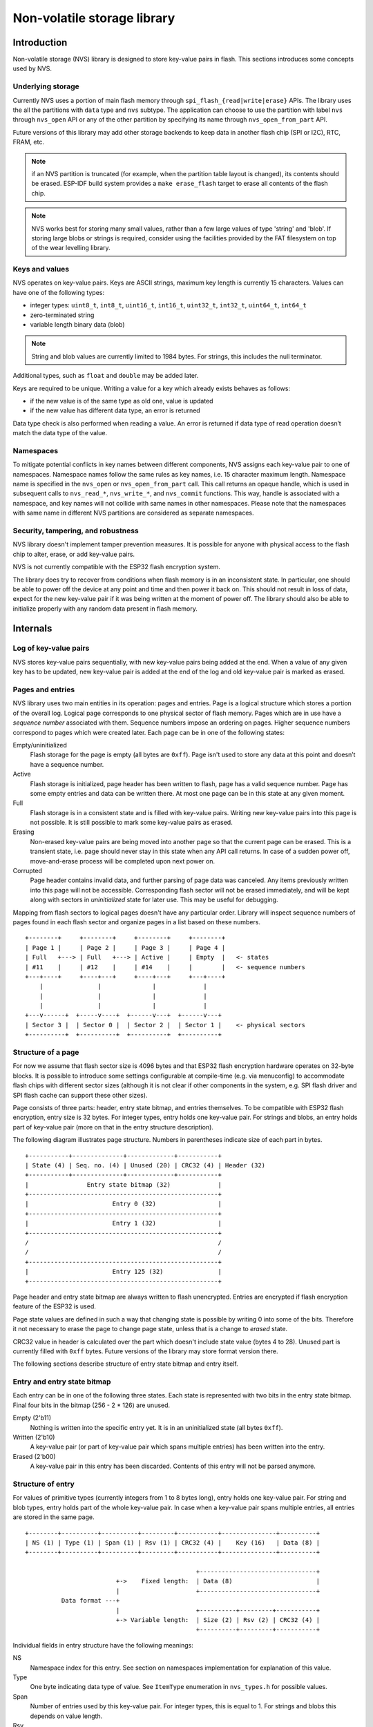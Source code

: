 Non-volatile storage library
============================

Introduction
------------

Non-volatile storage (NVS) library is designed to store key-value pairs in flash. This sections introduces some concepts used by NVS.

Underlying storage
^^^^^^^^^^^^^^^^^^

Currently NVS uses a portion of main flash memory through ``spi_flash_{read|write|erase}`` APIs. The library uses the all the partitions with ``data`` type and ``nvs`` subtype. The application can choose to use the partition with label ``nvs`` through ``nvs_open`` API or any of the other partition by specifying its name through ``nvs_open_from_part`` API.

Future versions of this library may add other storage backends to keep data in another flash chip (SPI or I2C), RTC, FRAM, etc.

.. note:: if an NVS partition is truncated (for example, when the partition table layout is changed), its contents should be erased. ESP-IDF build system provides a ``make erase_flash`` target to erase all contents of the flash chip.

.. note:: NVS works best for storing many small values, rather than a few large values of type 'string' and 'blob'. If storing large blobs or strings is required, consider using the facilities provided by the FAT filesystem on top of the wear levelling library.

Keys and values
^^^^^^^^^^^^^^^

NVS operates on key-value pairs. Keys are ASCII strings, maximum key length is currently 15 characters. Values can have one of the following types:

-  integer types: ``uint8_t``, ``int8_t``, ``uint16_t``, ``int16_t``, ``uint32_t``, ``int32_t``, ``uint64_t``, ``int64_t``
-  zero-terminated string
-  variable length binary data (blob)

.. note::
   String and blob values are currently limited to 1984 bytes. For strings, this includes the null terminator.

Additional types, such as ``float`` and ``double`` may be added later.

Keys are required to be unique. Writing a value for a key which already exists behaves as follows:

-  if the new value is of the same type as old one, value is updated
-  if the new value has different data type, an error is returned

Data type check is also performed when reading a value. An error is returned if data type of read operation doesn’t match the data type of the value.

Namespaces
^^^^^^^^^^

To mitigate potential conflicts in key names between different components, NVS assigns each key-value pair to one of namespaces. Namespace names follow the same rules as key names, i.e. 15 character maximum length. Namespace name is specified in the ``nvs_open`` or ``nvs_open_from_part`` call. This call returns an opaque handle, which is used in subsequent calls to ``nvs_read_*``, ``nvs_write_*``, and ``nvs_commit`` functions. This way, handle is associated with a namespace, and key names will not collide with same names in other namespaces.
Please note that the namespaces with same name in different NVS partitions are considered as separate namespaces.

Security, tampering, and robustness
^^^^^^^^^^^^^^^^^^^^^^^^^^^^^^^^^^^

NVS library doesn't implement tamper prevention measures. It is possible for anyone with physical access to the flash chip to alter, erase, or add key-value pairs.

NVS is not currently compatible with the ESP32 flash encryption system.

The library does try to recover from conditions when flash memory is in an inconsistent state. In particular, one should be able to power off the device at any point and time and then power it back on. This should not result in loss of data, expect for the new key-value pair if it was being written at the moment of power off. The library should also be able to initialize properly with any random data present in flash memory.

Internals
---------

Log of key-value pairs
^^^^^^^^^^^^^^^^^^^^^^

NVS stores key-value pairs sequentially, with new key-value pairs being added at the end. When a value of any given key has to be updated, new key-value pair is added at the end of the log and old key-value pair is marked as erased.

Pages and entries
^^^^^^^^^^^^^^^^^

NVS library uses two main entities in its operation: pages and entries. Page is a logical structure which stores a portion of the overall log. Logical page corresponds to one physical sector of flash memory. Pages which are in use have a *sequence number* associated with them. Sequence numbers impose an ordering on pages. Higher sequence numbers correspond to pages which were created later. Each page can be in one of the following states:

Empty/uninitialized
    Flash storage for the page is empty (all bytes are ``0xff``). Page isn't used to store any data at this point and doesn’t have a sequence number.

Active
    Flash storage is initialized, page header has been written to flash, page has a valid sequence number. Page has some empty entries and data can be written there. At most one page can be in this state at any given moment.

Full
    Flash storage is in a consistent state and is filled with key-value pairs.
    Writing new key-value pairs into this page is not possible. It is still possible to mark some key-value pairs as erased.

Erasing
    Non-erased key-value pairs are being moved into another page so that the current page can be erased. This is a transient state, i.e. page should never stay in this state when any API call returns. In case of a sudden power off, move-and-erase process will be completed upon next power on.

Corrupted
    Page header contains invalid data, and further parsing of page data was canceled. Any items previously written into this page will not be accessible. Corresponding flash sector will not be erased immediately, and will be kept along with sectors in *uninitialized* state for later use. This may be useful for debugging.

Mapping from flash sectors to logical pages doesn't have any particular order. Library will inspect sequence numbers of pages found in each flash sector and organize pages in a list based on these numbers.

::

    +--------+     +--------+     +--------+     +--------+
    | Page 1 |     | Page 2 |     | Page 3 |     | Page 4 |
    | Full   +---> | Full   +---> | Active |     | Empty  |   <- states
    | #11    |     | #12    |     | #14    |     |        |   <- sequence numbers
    +---+----+     +----+---+     +----+---+     +---+----+
        |               |              |             |
        |               |              |             |
        |               |              |             |
    +---v------+  +-----v----+  +------v---+  +------v---+
    | Sector 3 |  | Sector 0 |  | Sector 2 |  | Sector 1 |    <- physical sectors
    +----------+  +----------+  +----------+  +----------+

Structure of a page
^^^^^^^^^^^^^^^^^^^

For now we assume that flash sector size is 4096 bytes and that ESP32 flash encryption hardware operates on 32-byte blocks. It is possible to introduce some settings configurable at compile-time (e.g. via menuconfig) to accommodate flash chips with different sector sizes (although it is not clear if other components in the system, e.g. SPI flash driver and SPI flash cache can support these other sizes).

Page consists of three parts: header, entry state bitmap, and entries themselves. To be compatible with ESP32 flash encryption, entry size is 32 bytes. For integer types, entry holds one key-value pair. For strings and blobs, an entry holds part of key-value pair (more on that in the entry structure description).

The following diagram illustrates page structure. Numbers in parentheses indicate size of each part in bytes. ::

    +-----------+--------------+-------------+-----------+
    | State (4) | Seq. no. (4) | Unused (20) | CRC32 (4) | Header (32)
    +-----------+--------------+-------------+-----------+
    |                Entry state bitmap (32)             |
    +----------------------------------------------------+
    |                       Entry 0 (32)                 |
    +----------------------------------------------------+
    |                       Entry 1 (32)                 |
    +----------------------------------------------------+
    /                                                    /
    /                                                    /
    +----------------------------------------------------+
    |                       Entry 125 (32)               |
    +----------------------------------------------------+

Page header and entry state bitmap are always written to flash unencrypted. Entries are encrypted if flash encryption feature of the ESP32 is used.

Page state values are defined in such a way that changing state is possible by writing 0 into some of the bits. Therefore it not necessary to erase the page to change page state, unless that is a change to *erased* state.

CRC32 value in header is calculated over the part which doesn't include state value (bytes 4 to 28). Unused part is currently filled with ``0xff`` bytes. Future versions of the library may store format version there.

The following sections describe structure of entry state bitmap and entry itself.

Entry and entry state bitmap
^^^^^^^^^^^^^^^^^^^^^^^^^^^^

Each entry can be in one of the following three states. Each state is represented with two bits in the entry state bitmap. Final four bits in the bitmap (256 - 2 * 126) are unused.

Empty (2'b11)
    Nothing is written into the specific entry yet. It is in an uninitialized state (all bytes ``0xff``). 

Written (2'b10)
    A key-value pair (or part of key-value pair which spans multiple entries) has been written into the entry.

Erased (2'b00)
    A key-value pair in this entry has been discarded. Contents of this entry will not be parsed anymore.


Structure of entry
^^^^^^^^^^^^^^^^^^

For values of primitive types (currently integers from 1 to 8 bytes long), entry holds one key-value pair. For string and blob types, entry holds part of the whole key-value pair. In case when a key-value pair spans multiple entries, all entries are stored in the same page.

::

    +--------+----------+----------+---------+-----------+---------------+----------+
    | NS (1) | Type (1) | Span (1) | Rsv (1) | CRC32 (4) |    Key (16)   | Data (8) |
    +--------+----------+----------+---------+-----------+---------------+----------+

                                                   +--------------------------------+
                             +->    Fixed length:  | Data (8)                       |
                             |                     +--------------------------------+
              Data format ---+
                             |                     +----------+---------+-----------+
                             +-> Variable length:  | Size (2) | Rsv (2) | CRC32 (4) |
                                                   +----------+---------+-----------+


Individual fields in entry structure have the following meanings:

NS
    Namespace index for this entry. See section on namespaces implementation for explanation of this value.

Type
    One byte indicating data type of value. See ``ItemType`` enumeration in ``nvs_types.h`` for possible values.

Span
    Number of entries used by this key-value pair. For integer types, this is equal to 1. For strings and blobs this depends on value length.

Rsv
    Unused field, should be ``0xff``.

CRC32
    Checksum calculated over all the bytes in this entry, except for the CRC32 field itself.

Key
    Zero-terminated ASCII string containing key name. Maximum string length is 15 bytes, excluding zero terminator.

Data
    For integer types, this field contains the value itself. If the value itself is shorter than 8 bytes it is padded to the right, with unused bytes filled with ``0xff``. For string and blob values, these 8 bytes hold additional data about the value, described next:

Size
    (Only for strings and blobs.) Size, in bytes, of actual data. For strings, this includes zero terminator.

CRC32
    (Only for strings and blobs.) Checksum calculated over all bytes of data.

Variable length values (strings and blobs) are written into subsequent entries, 32 bytes per entry. `Span` field of the first entry indicates how many entries are used.


Namespaces
^^^^^^^^^^

As mentioned above, each key-value pair belongs to one of the namespaces. Namespaces identifiers (strings) are stored as keys of key-value pairs in namespace with index 0. Values corresponding to these keys are indexes of these namespaces. 

::

    +-------------------------------------------+
    | NS=0 Type=uint8_t Key="wifi" Value=1      |   Entry describing namespace "wifi"
    +-------------------------------------------+
    | NS=1 Type=uint32_t Key="channel" Value=6  |   Key "channel" in namespace "wifi"
    +-------------------------------------------+
    | NS=0 Type=uint8_t Key="pwm" Value=2       |   Entry describing namespace "pwm"
    +-------------------------------------------+
    | NS=2 Type=uint16_t Key="channel" Value=20 |   Key "channel" in namespace "pwm"
    +-------------------------------------------+


Item hash list
^^^^^^^^^^^^^^

To reduce the number of reads performed from flash memory, each member of Page class maintains a list of pairs: (item index; item hash). This list makes searches much quicker. Instead of iterating over all entries, reading them from flash one at a time, ``Page::findItem`` first performs search for item hash in the hash list. This gives the item index within the page, if such an item exists. Due to a hash collision it is possible that a different item will be found. This is handled by falling back to iteration over items in flash.

Each node in hash list contains a 24-bit hash and 8-bit item index. Hash is calculated based on item namespace and key name. CRC32 is used for calculation, result is truncated to 24 bits. To reduce overhead of storing 32-bit entries in a linked list, list is implemented as a doubly-linked list of arrays. Each array holds 29 entries, for the total size of 128 bytes, together with linked list pointers and 32-bit count field. Minimal amount of extra RAM useage per page is therefore 128 bytes, maximum is 640 bytes.

